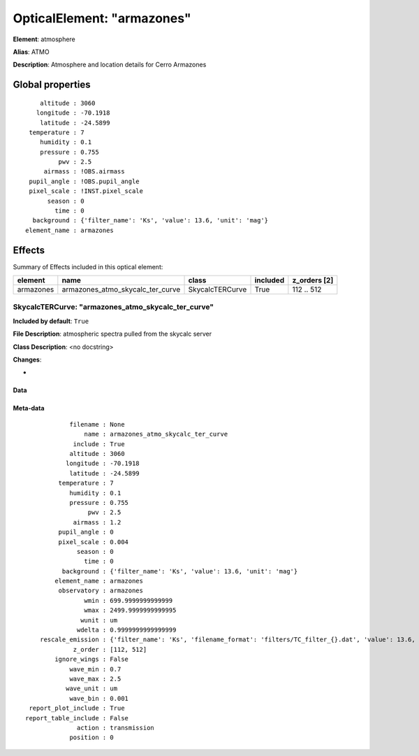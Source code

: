 
OpticalElement: "armazones"
^^^^^^^^^^^^^^^^^^^^^^^^^^^

**Element**: atmosphere

**Alias**: ATMO
        
**Description**: Atmosphere and location details for Cerro Armazones

Global properties
#################
::

        altitude : 3060
       longitude : -70.1918
        latitude : -24.5899
     temperature : 7
        humidity : 0.1
        pressure : 0.755
             pwv : 2.5
         airmass : !OBS.airmass
     pupil_angle : !OBS.pupil_angle
     pixel_scale : !INST.pixel_scale
          season : 0
            time : 0
      background : {'filter_name': 'Ks', 'value': 13.6, 'unit': 'mag'}
    element_name : armazones

        
Effects
#######

Summary of Effects included in this optical element:

.. table::
    :name: tbl:armazones
   
    ========= ================================ =============== ======== ============
     element                name                    class      included z_orders [2]
    ========= ================================ =============== ======== ============
    armazones armazones_atmo_skycalc_ter_curve SkycalcTERCurve     True   112 .. 512
    ========= ================================ =============== ======== ============
 



SkycalcTERCurve: "armazones_atmo_skycalc_ter_curve"
***************************************************
**Included by default**: ``True``

**File Description**: atmospheric spectra pulled from the skycalc server

**Class Description**: <no docstring>

**Changes**:

- 

Data
++++

.. figure:: armazones_atmo_skycalc_ter_curve.png
    :name: fig:armazones_atmo_skycalc_ter_curve

    

Meta-data
+++++++++
::

                filename : None
                    name : armazones_atmo_skycalc_ter_curve
                 include : True
                altitude : 3060
               longitude : -70.1918
                latitude : -24.5899
             temperature : 7
                humidity : 0.1
                pressure : 0.755
                     pwv : 2.5
                 airmass : 1.2
             pupil_angle : 0
             pixel_scale : 0.004
                  season : 0
                    time : 0
              background : {'filter_name': 'Ks', 'value': 13.6, 'unit': 'mag'}
            element_name : armazones
             observatory : armazones
                    wmin : 699.9999999999999
                    wmax : 2499.9999999999995
                   wunit : um
                  wdelta : 0.9999999999999999
        rescale_emission : {'filter_name': 'Ks', 'filename_format': 'filters/TC_filter_{}.dat', 'value': 13.6, 'unit': 'mag'}
                 z_order : [112, 512]
            ignore_wings : False
                wave_min : 0.7
                wave_max : 2.5
               wave_unit : um
                wave_bin : 0.001
     report_plot_include : True
    report_table_include : False
                  action : transmission
                position : 0

